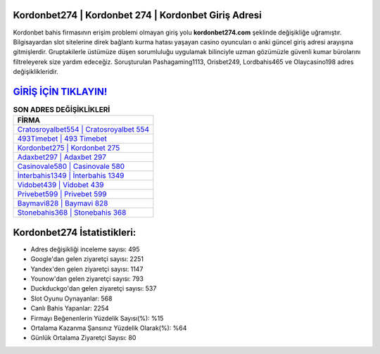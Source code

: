 ﻿Kordonbet274 | Kordonbet 274 | Kordonbet Giriş Adresi
===================================

.. image:: images/kordonbet-giris.jpg
   :width: 600
   
Kordonbet bahis firmasının erişim problemi olmayan giriş yolu **kordonbet274.com** şeklinde değişikliğe uğramıştır. Bilgisayardan slot sitelerine direk bağlantı kurma hatası yaşayan casino oyuncuları o anki güncel giriş adresi arayışına gitmişlerdir. Gruptakilerle üstümüze düşen sorumluluğu uygulamak bilinciyle uzman gözümüzle güvenli kumar bürolarını filtreleyerek size yardım edeceğiz. Soruşturulan Pashagaming1113, Orisbet249, Lordbahis465 ve Olaycasino198 adres değişiklikleridir.

`GİRİŞ İÇİN TIKLAYIN! <https://uclck.me/gonow>`_
==============

.. list-table:: **SON ADRES DEĞİŞİKLİKLERİ**
   :widths: 100
   :header-rows: 1

   * - FİRMA
   * - `Cratosroyalbet554 | Cratosroyalbet 554 <cratosroyalbet554-cratosroyalbet-554-cratosroyalbet-giris-adresi.html>`_
   * - `493Timebet | 493 Timebet <493timebet-493-timebet-timebet-giris-adresi.html>`_
   * - `Kordonbet275 | Kordonbet 275 <kordonbet275-kordonbet-275-kordonbet-giris-adresi.html>`_	 
   * - `Adaxbet297 | Adaxbet 297 <adaxbet297-adaxbet-297-adaxbet-giris-adresi.html>`_	 
   * - `Casinovale580 | Casinovale 580 <casinovale580-casinovale-580-casinovale-giris-adresi.html>`_ 
   * - `İnterbahis1349 | İnterbahis 1349 <interbahis1349-interbahis-1349-interbahis-giris-adresi.html>`_
   * - `Vidobet439 | Vidobet 439 <vidobet439-vidobet-439-vidobet-giris-adresi.html>`_	 
   * - `Privebet599 | Privebet 599 <privebet599-privebet-599-privebet-giris-adresi.html>`_
   * - `Baymavi828 | Baymavi 828 <baymavi828-baymavi-828-baymavi-giris-adresi.html>`_
   * - `Stonebahis368 | Stonebahis 368 <stonebahis368-stonebahis-368-stonebahis-giris-adresi.html>`_
	 
Kordonbet274 İstatistikleri:
===================================	 
* Adres değişikliği inceleme sayısı: 495
* Google'dan gelen ziyaretçi sayısı: 2251
* Yandex'den gelen ziyaretçi sayısı: 1147
* Younow'dan gelen ziyaretçi sayısı: 793
* Duckduckgo'dan gelen ziyaretçi sayısı: 537
* Slot Oyunu Oynayanlar: 568
* Canlı Bahis Yapanlar: 2254
* Firmayı Beğenenlerin Yüzdelik Sayısı(%): %15
* Ortalama Kazanma Şansınız Yüzdelik Olarak(%): %64
* Günlük Ortalama Ziyaretçi Sayısı: 80

